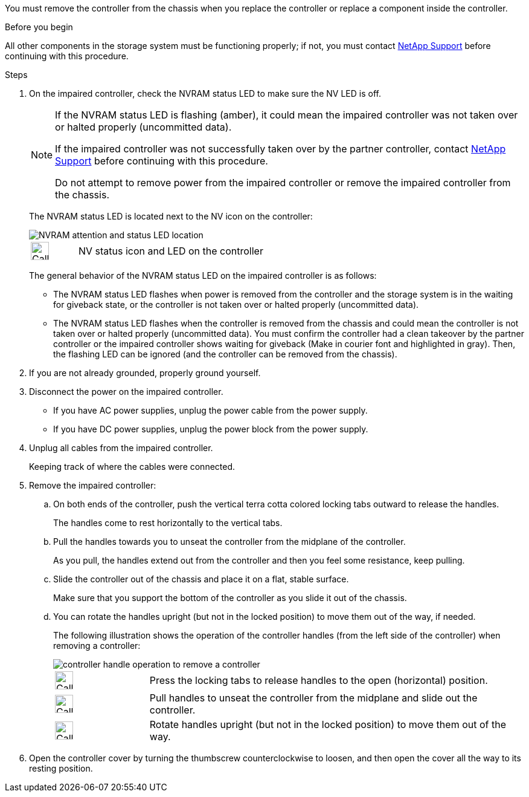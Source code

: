 You must remove the controller from the chassis when you replace the controller or replace a component inside the controller.

// After you complete the shutdown procedure for the impaired controller, you can remove the controller from the chassis to access the failed FRU component.

.Before you begin

All other components in the storage system must be functioning properly; if not, you must contact https://mysupport.netapp.com/site/global/dashboard[NetApp Support] before continuing with this procedure.

.Steps
. On the impaired controller, check the NVRAM status LED to make sure the NV LED is off.
+
[NOTE] 
====
If the NVRAM status LED is flashing (amber), it could mean the impaired controller was not taken over or halted properly (uncommitted data).

If the impaired controller was not successfully taken over by the partner controller, contact https://mysupport.netapp.com/site/global/dashboard[NetApp Support] before continuing with this procedure.

Do not attempt to remove power from the impaired controller or remove the impaired controller from the chassis.
====

+
The NVRAM status LED is located next to the NV icon on the controller:
+
image::../media/drw_g_nvram_led_ieops-1839.svg[NVRAM attention and status LED location]
+
[cols="1,4"]

|===
a|
image::../media/legend_icon_01.svg[Callout number 1,width=30px] 
a|
NV status icon and LED on the controller

|===
+
The general behavior of the NVRAM status LED on the impaired controller is as follows:
+
* The NVRAM status LED flashes when power is removed from the controller and the storage system is in the waiting for giveback state, or the controller is not taken over or halted properly (uncommitted data).
* The NVRAM status LED flashes when the controller is removed from the chassis and could mean the controller is not taken over or halted properly (uncommitted data). You must confirm the controller had a clean takeover by the partner controller or the impaired controller shows waiting for giveback (Make in courier font and highlighted in gray). Then, the flashing LED can be ignored (and the controller can be removed from the chassis).

. If you are not already grounded, properly ground yourself.

. Disconnect the power on the impaired controller.

* If you have AC power supplies, unplug the power cable from the power supply.

* If you have DC power supplies, unplug the power block from the power supply.

. Unplug all cables from the impaired controller.
+
Keeping track of where the cables were connected.
+

. Remove the impaired controller:

.. On both ends of the controller, push the vertical terra cotta colored locking tabs outward to release the handles.
+
The handles come to rest horizontally to the vertical tabs.
+

..  Pull the handles towards you to unseat the controller from the midplane of the controller.
+
As you pull, the handles extend out from the controller and then you feel some resistance, keep pulling.
+
.. Slide the controller out of the chassis and place it on a flat, stable surface. 
+
Make sure that you support the bottom of the controller as you slide it out of the chassis.
+
.. You can rotate the handles upright (but not in the locked position) to move them out of the way, if needed.
+
The following illustration shows the operation of the controller handles (from the left side of the controller) when removing a controller:
+
image::../media/drw_g_and_t_handles_remove_ieops-1837.svg[controller handle operation to remove a controller]
+
[cols="1,4"]

|===
a|
image::../media/legend_icon_01.svg[Callout number 1,width=30px] 
a|
Press the locking tabs to release handles to the open (horizontal) position.
a|
image::../media/legend_icon_02.svg[Callout number 2,width=30px] 
a|
Pull handles to unseat the controller from the midplane and slide out the controller.
a|
image::../media/legend_icon_03.svg[Callout number 3,width=30px] 
a|
Rotate handles upright (but not in the locked position) to move them out of the way.

|===
+

. Open the controller cover by turning the thumbscrew counterclockwise to loosen, and then open the cover all the way to its resting position.


